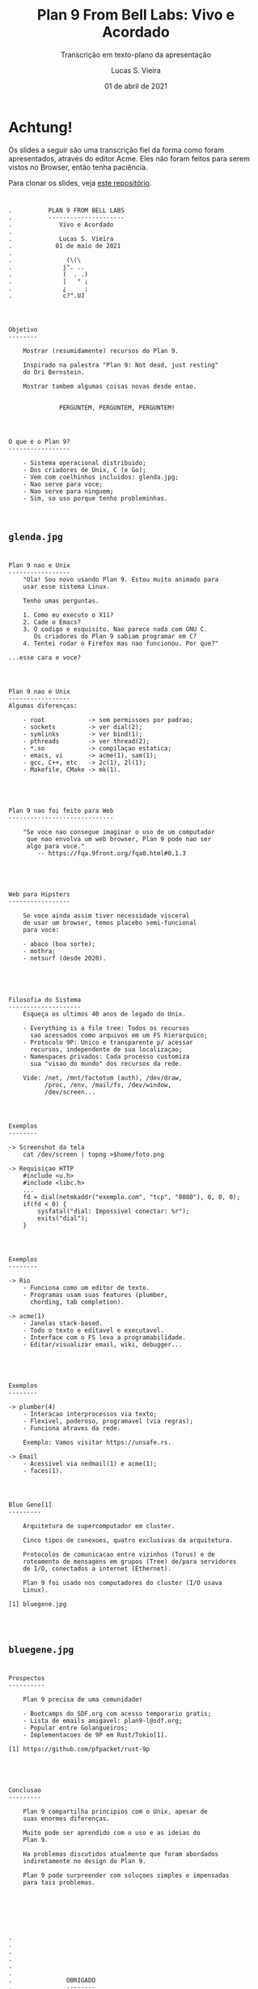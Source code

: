 #+TITLE: Plan 9 From Bell Labs: Vivo e Acordado
#+SUBTITLE: Transcrição em texto-plano da apresentação
#+author: Lucas S. Vieira
#+date: 01 de abril de 2021
#+email: lucasvieira@protonmail.com
#+startup: latexpreview showall inlineimages

#+reveal_margin: 0.2
# #+reveal_transition: none
#+reveal_theme: beige
#+reveal_plugins: (print-pdf zoom)
#+options: num:nil timestamp:nil toc:nil
#+reveal_init_options: transition:"none", slideNumber:true

#+reveal_title_slide: <h3>%t<br/></h3><p>%s<br/><br/>%a</h3><br/><p>%e<br/>%d</p>

:CUSTOM_CSS:
#+html: <style type="text/css">
#+html: .reveal pre {
#+html:     box-shadow: 0px 0px 0px rgba(0, 0, 0, 0) !important;
#+html: }
#+html: </style>
:END:

* Achtung!

#+ATTR_HTML: :style font-size:0.6em;text-align:left;
Os  slides a  seguir  são uma  transcrição fiel  da  forma como  foram
apresentados, através do editor Acme. Eles não foram feitos para serem
vistos no Browser, então tenha paciência.

#+ATTR_HTML: :style font-size:0.6em;text-align:left;
Para clonar os slides, veja [[https://github.com/luksamuk/plan9talks/tree/front/unsafers5/slides][este repositório]].

#+attr_org: :width 400
#+attr_html: :width 400
[[file:./img/unsafers5.jpg]]

* 

#+begin_example
.		   PLAN 9 FROM BELL LABS
.		   ---------------------
.	   	      Vivo e Acordado
.
.		      Lucas S. Vieira
.		     01 de maio de 2021
.
.			    (\(\
.			   j". ..
.			   (  . .)
.			   |   ° ¡
.			   ¿     ;
.			   c?".UJ

#+end_example

* 

#+begin_example
Objetivo
--------

	Mostrar (resumidamente) recursos do Plan 9.

	Inspirado na palestra "Plan 9: Not dead, just resting"
	do Ori Bernstein.

	Mostrar tambem algumas coisas novas desde entao.


			  PERGUNTEM, PERGUNTEM, PERGUNTEM!

#+end_example

* 

#+begin_example
O que e o Plan 9?
-----------------

	- Sistema operacional distribuido;
	- Dos criadores de Unix, C (e Go);
	- Vem com coelhinhos incluidos: glenda.jpg;
	- Nao serve para voce;
	- Nao serve para ninguem;
	- Sim, so uso porque tenho probleminhas.


#+end_example

** ~glenda.jpg~

#+attr_org: :width 400
#+attr_html: :width 400
[[file:./img/glenda.jpg]]

* 

#+begin_example
Plan 9 nao e Unix
-----------------
	"Ola! Sou novo usando Plan 9. Estou muito animado para
	usar esse sistema Linux.

	Tenho umas perguntas.

	1. Como eu executo o X11?
	2. Cade o Emacs?
	3. O codigo e esquisito. Nao parece nada com GNU C.
	   Os criadores do Plan 9 sabiam programar em C?
	4. Tentei rodar o Firefox mas nao funcionou. Por que?"

...esse cara e voce?

#+end_example

* 

#+begin_example
Plan 9 nao e Unix
-----------------
Algumas diferenças:

	- root            -> sem permissoes por padrao;
	- sockets         -> ver dial(2);
	- symlinks        -> ver bind(1);
	- pthreads        -> ver thread(2);
	- *.so            -> compilaçao estatica;
	- emacs, vi       -> acme(1), sam(1);
	- gcc, C++, etc   -> 2c(1), 2l(1);
	- Makefile, CMake -> mk(1).


#+end_example

* 

#+begin_example
Plan 9 nao foi feito para Web
-----------------------------

	"Se voce nao consegue imaginar o uso de um computador
	 que nao envolva um web browser, Plan 9 pode nao ser
	 algo para voce."
		-- https://fqa.9front.org/fqa0.html#0.1.3


#+end_example

* 

#+begin_example
Web para Hipsters
-----------------

	Se voce ainda assim tiver necessidade visceral
	de usar um browser, temos placebo semi-funcional
	para voce:

	- abaco (boa sorte);
	- mothra;
	- netsurf (desde 2020).


#+end_example

* 

#+begin_example
Filosofia do Sistema
--------------------
	Esqueça os ultimos 40 anos de legado do Unix.

	- Everything is a file tree: Todos os recursos
	  sao acessados como arquivos em um FS hierarquico;
	- Protocolo 9P: Unico e transparente p/ acessar
	  recursos, independente de sua localizaçao;
	- Namespaces privados: Cada processo customiza
	  sua "visao do mundo" dos recursos da rede.

	Vide: /net, /mnt/factotum (auth), /dev/draw,
		  /proc, /env, /mail/fs, /dev/window,
		  /dev/screen...

#+end_example

* 

#+begin_example
Exemplos
--------

-> Screenshot da tela
	cat /dev/screen | topng >$home/foto.png

-> Requisiçao HTTP
	#include <u.h>
	#include <libc.h>
	...
	fd = dial(netmkaddr("exemplo.com", "tcp", "8080"), 0, 0, 0);
	if(fd < 0) {
		sysfatal("dial: Impossivel conectar: %r");
		exits("dial");
	}

#+end_example

* 

#+begin_example
Exemplos
--------

-> Rio
	- Funciona como um editor de texto.
	- Programas usam suas features (plumber,
	  chording, tab completion).

-> acme(1)
	- Janelas stack-based.
	- Todo o texto e editavel e executavel.
	- Interface com o FS leva a programabilidade.
	- Editar/visualizar email, wiki, debugger...


#+end_example

* 

#+begin_example
Exemplos
--------

-> plumber(4)
	- Interacao interprocessos via texto;
	- Flexivel, poderoso, programavel (via regras);
	- Funciona atraves da rede.

	Exemplo: Vamos visitar https://unsafe.rs.

-> Email
	- Acessivel via nedmail(1) e acme(1);
	- faces(1).

#+end_example

* 

#+begin_example
Blue Gene[1]
---------

	Arquitetura de supercomputador em cluster.

	Cinco tipos de conexoes, quatro exclusivas da arquitetura.

	Protocolos de comunicacao entre vizinhos (Torus) e de
	roteamento de mensagens em grupos (Tree) de/para servidores
	de I/O, conectados a internet (Ethernet).

	Plan 9 foi usado nos computadores do cluster (I/O usava
	Linux).

[1] bluegene.jpg



#+end_example

** ~bluegene.jpg~

#+attr_org: :width 400
#+attr_html: :width 400
[[file:./img/bluegene.jpg]]

* 

#+begin_example
Prospectos
----------

	Plan 9 precisa de uma comunidade!

	- Bootcamps do SDF.org com acesso temporario gratis;
	- Lista de emails amigavel: plan9-l@sdf.org;
	- Popular entre Golangueiros;
	- Implementacoes de 9P em Rust/Tokio[1].

[1] https://github.com/pfpacket/rust-9p


#+end_example

* 

#+begin_example
Conclusao
---------

	Plan 9 compartilha principios com o Unix, apesar de
	suas enormes diferenças.

	Muito pode ser aprendido com o uso e as ideias do
	Plan 9.

	Ha problemas discutidos atualmente que foram abordados
	indiretamente no design do Plan 9.

	Plan 9 pode surpreender com soluçoes simples e impensadas
	para tais problemas.




#+end_example

* 

#+begin_example
.
.
.
.
.
.
.				OBRIGADO
.				--------
.			       Perguntas?
.
.
.
.
.
#+end_example

* 

#+begin_example
Referencias
-----------
BERNSTEIN, O. Plan 9: Not dead, just resting.
Video: https://youtu.be/6m3GuoaxRNM

FORSYTH, C; MCKIE, J.; MINNICH, R.; HENSBERGEN, E. V.
Night of the Lepus: A Plan 9 Perspective on Blue Gene's
Interconnects.
Link: http://doc.cat-v.org/plan_9/blue_gene/night_of_the_lepus/

PEREIRA, U. The Unix Spirit set free: Plan 9 from Bell
Labs. FOSDEM 2006. Video: https://youtu.be/VJSlvoUFkBA.
Slides: http://9front.org/extra/uriel.slides.tgz

MYRLAND, D. Plan 9 Desktop Guide.
Link: https://pspodcasting.net/dan/blog/2019/plan9_desktop.html

BALLESTEROS, F. J. Introduction to Operating Systems Abstractions
using Plan 9 from Bell Labs. 2007.

#+end_example
